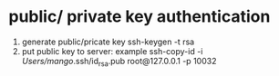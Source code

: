 * public/ private key authentication
1. generate public/pricate key 
 ssh-keygen -t rsa
2. put public key to server: example
 ssh-copy-id -i /Users/mango/.ssh/id_rsa.pub root@127.0.0.1 -p 10032

